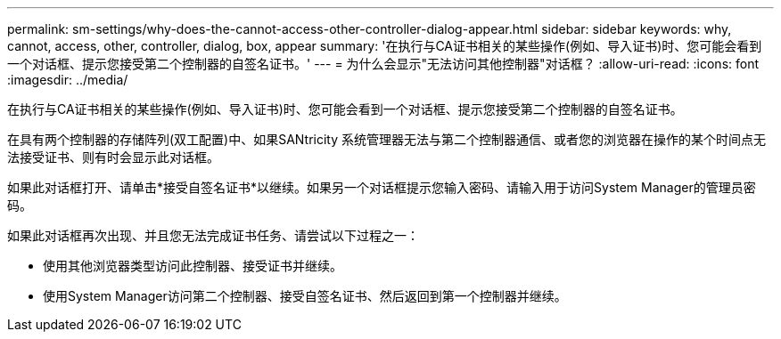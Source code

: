 ---
permalink: sm-settings/why-does-the-cannot-access-other-controller-dialog-appear.html 
sidebar: sidebar 
keywords: why, cannot, access, other, controller, dialog, box, appear 
summary: '在执行与CA证书相关的某些操作(例如、导入证书)时、您可能会看到一个对话框、提示您接受第二个控制器的自签名证书。' 
---
= 为什么会显示"无法访问其他控制器"对话框？
:allow-uri-read: 
:icons: font
:imagesdir: ../media/


[role="lead"]
在执行与CA证书相关的某些操作(例如、导入证书)时、您可能会看到一个对话框、提示您接受第二个控制器的自签名证书。

在具有两个控制器的存储阵列(双工配置)中、如果SANtricity 系统管理器无法与第二个控制器通信、或者您的浏览器在操作的某个时间点无法接受证书、则有时会显示此对话框。

如果此对话框打开、请单击*接受自签名证书*以继续。如果另一个对话框提示您输入密码、请输入用于访问System Manager的管理员密码。

如果此对话框再次出现、并且您无法完成证书任务、请尝试以下过程之一：

* 使用其他浏览器类型访问此控制器、接受证书并继续。
* 使用System Manager访问第二个控制器、接受自签名证书、然后返回到第一个控制器并继续。

